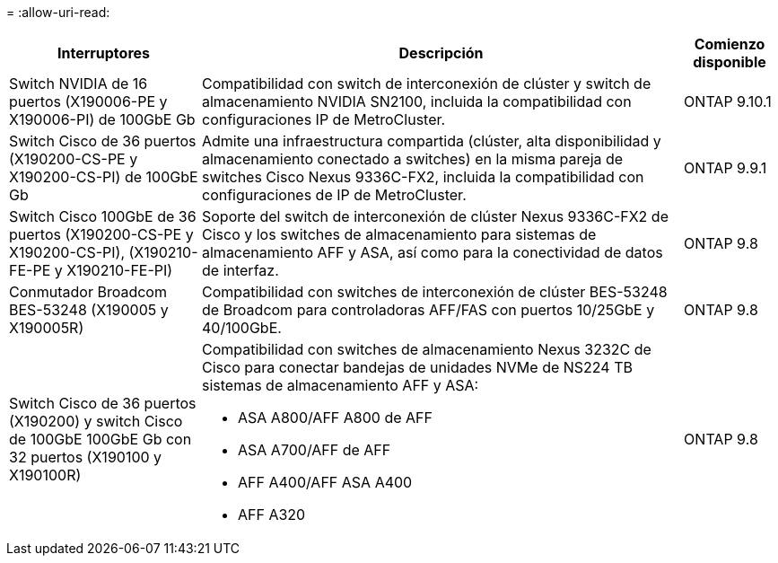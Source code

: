= 
:allow-uri-read: 


[cols="25h,~,~"]
|===
| Interruptores | Descripción | Comienzo disponible 


 a| 
Switch NVIDIA de 16 puertos (X190006-PE y X190006-PI) de 100GbE Gb
 a| 
Compatibilidad con switch de interconexión de clúster y switch de almacenamiento NVIDIA SN2100, incluida la compatibilidad con configuraciones IP de MetroCluster.
 a| 
ONTAP 9.10.1



 a| 
Switch Cisco de 36 puertos (X190200-CS-PE y X190200-CS-PI) de 100GbE Gb
 a| 
Admite una infraestructura compartida (clúster, alta disponibilidad y almacenamiento conectado a switches) en la misma pareja de switches Cisco Nexus 9336C-FX2, incluida la compatibilidad con configuraciones de IP de MetroCluster.
 a| 
ONTAP 9.9.1



 a| 
Switch Cisco 100GbE de 36 puertos (X190200-CS-PE y X190200-CS-PI), (X190210-FE-PE y X190210-FE-PI)
 a| 
Soporte del switch de interconexión de clúster Nexus 9336C-FX2 de Cisco y los switches de almacenamiento para sistemas de almacenamiento AFF y ASA, así como para la conectividad de datos de interfaz.
 a| 
ONTAP 9.8



 a| 
Conmutador Broadcom BES-53248 (X190005 y X190005R)
 a| 
Compatibilidad con switches de interconexión de clúster BES-53248 de Broadcom para controladoras AFF/FAS con puertos 10/25GbE y 40/100GbE.
 a| 
ONTAP 9.8



 a| 
Switch Cisco de 36 puertos (X190200) y switch Cisco de 100GbE 100GbE Gb con 32 puertos (X190100 y X190100R)
 a| 
Compatibilidad con switches de almacenamiento Nexus 3232C de Cisco para conectar bandejas de unidades NVMe de NS224 TB sistemas de almacenamiento AFF y ASA:

* ASA A800/AFF A800 de AFF
* ASA A700/AFF de AFF
* AFF A400/AFF ASA A400
* AFF A320

 a| 
ONTAP 9.8

|===